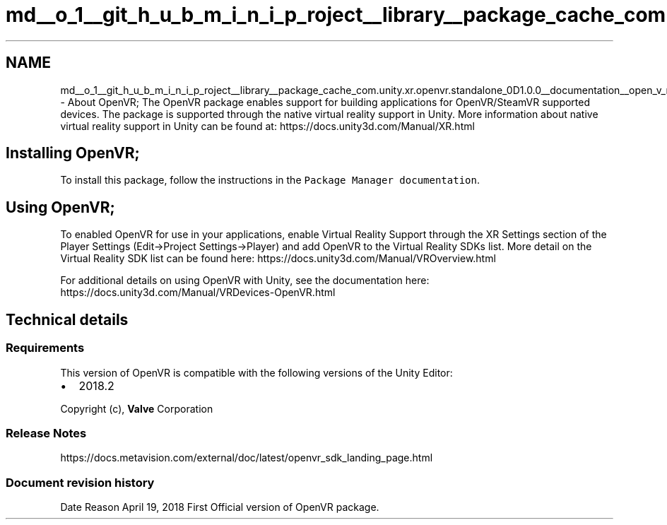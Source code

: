 .TH "md__o_1__git_h_u_b_m_i_n_i_p_roject__library__package_cache_com.unity.xr.openvr.standalone_0D1.0.0__documentation__open_v_r" 3 "Sat Jul 20 2019" "Version https://github.com/Saurabhbagh/Multi-User-VR-Viewer--10th-July/" "Multi User Vr Viewer" \" -*- nroff -*-
.ad l
.nh
.SH NAME
md__o_1__git_h_u_b_m_i_n_i_p_roject__library__package_cache_com.unity.xr.openvr.standalone_0D1.0.0__documentation__open_v_r \- About OpenVR; 
The OpenVR package enables support for building applications for OpenVR/SteamVR supported devices\&. The package is supported through the native virtual reality support in Unity\&. More information about native virtual reality support in Unity can be found at: https://docs.unity3d.com/Manual/XR.html
.PP
.SH "Installing OpenVR;"
.PP
.PP
To install this package, follow the instructions in the \fCPackage Manager documentation\fP\&.
.PP
.SH "Using OpenVR;"
.PP
.PP
To enabled OpenVR for use in your applications, enable Virtual Reality Support through the XR Settings section of the Player Settings (Edit->Project Settings->Player) and add OpenVR to the Virtual Reality SDKs list\&. More detail on the Virtual Reality SDK list can be found here: https://docs.unity3d.com/Manual/VROverview.html
.PP
For additional details on using OpenVR with Unity, see the documentation here: https://docs.unity3d.com/Manual/VRDevices-OpenVR.html
.PP
.SH "Technical details"
.PP
.PP
.SS "Requirements"
.PP
This version of OpenVR is compatible with the following versions of the Unity Editor:
.IP "\(bu" 2
2018\&.2
.PP
.PP
Copyright (c), \fBValve\fP Corporation
.PP
.SS "Release Notes"
.PP
https://docs.metavision.com/external/doc/latest/openvr_sdk_landing_page.html
.PP
.SS "Document revision history"
.PP
Date  Reason   April 19, 2018  First Official version of OpenVR package\&.   
